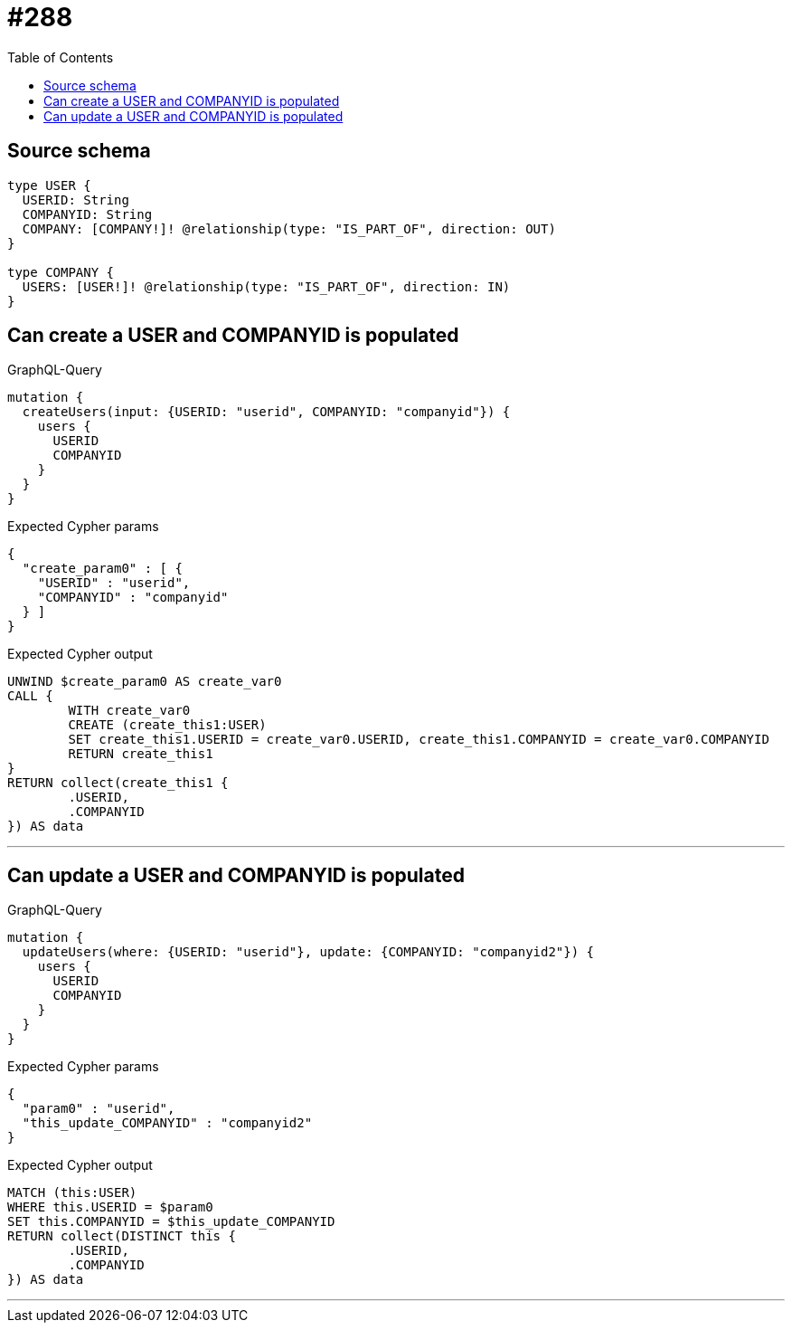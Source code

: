 :toc:

= #288

== Source schema

[source,graphql,schema=true]
----
type USER {
  USERID: String
  COMPANYID: String
  COMPANY: [COMPANY!]! @relationship(type: "IS_PART_OF", direction: OUT)
}

type COMPANY {
  USERS: [USER!]! @relationship(type: "IS_PART_OF", direction: IN)
}
----
== Can create a USER and COMPANYID is populated

.GraphQL-Query
[source,graphql]
----
mutation {
  createUsers(input: {USERID: "userid", COMPANYID: "companyid"}) {
    users {
      USERID
      COMPANYID
    }
  }
}
----

.Expected Cypher params
[source,json]
----
{
  "create_param0" : [ {
    "USERID" : "userid",
    "COMPANYID" : "companyid"
  } ]
}
----

.Expected Cypher output
[source,cypher]
----
UNWIND $create_param0 AS create_var0
CALL {
	WITH create_var0
	CREATE (create_this1:USER)
	SET create_this1.USERID = create_var0.USERID, create_this1.COMPANYID = create_var0.COMPANYID
	RETURN create_this1
}
RETURN collect(create_this1 {
	.USERID,
	.COMPANYID
}) AS data
----

'''

== Can update a USER and COMPANYID is populated

.GraphQL-Query
[source,graphql]
----
mutation {
  updateUsers(where: {USERID: "userid"}, update: {COMPANYID: "companyid2"}) {
    users {
      USERID
      COMPANYID
    }
  }
}
----

.Expected Cypher params
[source,json]
----
{
  "param0" : "userid",
  "this_update_COMPANYID" : "companyid2"
}
----

.Expected Cypher output
[source,cypher]
----
MATCH (this:USER)
WHERE this.USERID = $param0
SET this.COMPANYID = $this_update_COMPANYID
RETURN collect(DISTINCT this {
	.USERID,
	.COMPANYID
}) AS data
----

'''

